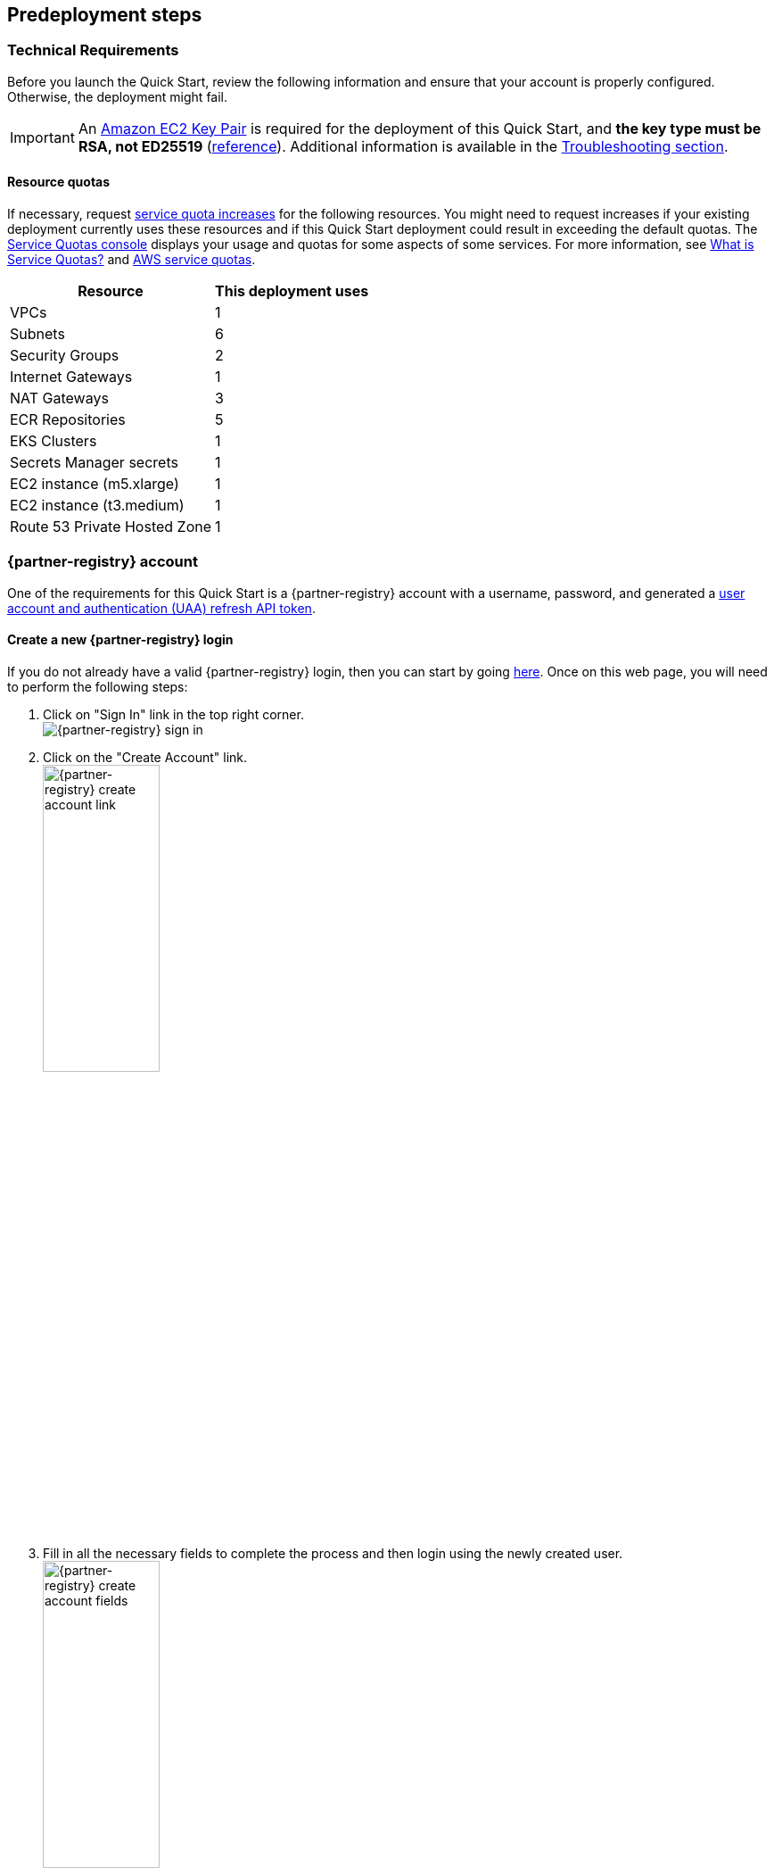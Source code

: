 //Include any predeployment steps here, such as signing up for a Marketplace AMI or making any changes to a partner account. If there are no predeployment steps, leave this file empty.

== Predeployment steps

=== Technical Requirements

Before you launch the Quick Start, review the following information and ensure that your account is properly configured.
Otherwise, the deployment might fail.

[IMPORTANT]
====
An https://docs.aws.amazon.com/AWSEC2/latest/UserGuide/create-key-pairs.html[Amazon EC2 Key Pair] is required for the deployment of this Quick Start, and *the key type must be RSA, not ED25519* (https://docs.aws.amazon.com/AWSEC2/latest/WindowsGuide/ec2-key-pairs.html[reference]).
Additional information is available in the link:#_troubleshooting[Troubleshooting section].
====

==== Resource quotas

If necessary, request https://console.aws.amazon.com/servicequotas/home/[service quota increases] for the following resources.
You might need to request increases if your existing deployment currently uses these resources and if this Quick Start deployment could result in exceeding the default quotas.
The https://console.aws.amazon.com/servicequotas/home/[Service Quotas console] displays your usage and quotas for some aspects of some services.
For more information, see https://docs.aws.amazon.com/servicequotas/latest/userguide/intro.html[What is Service Quotas?] and https://docs.aws.amazon.com/general/latest/gr/aws_service_limits.html[AWS service quotas].

[%autowidth]
|===
|Resource |This deployment uses

|VPCs
|1

|Subnets
|6

|Security Groups
|2

|Internet Gateways
|1

|NAT Gateways
|3

|ECR Repositories
|5

|EKS Clusters
|1

|Secrets Manager secrets
|1

|EC2 instance (m5.xlarge)
|1

|EC2 instance (t3.medium)
|1

|Route 53 Private Hosted Zone
|1
|===

=== {partner-registry} account

One of the requirements for this Quick Start is a {partner-registry} account with a username, password, and generated a https://network.pivotal.io/docs/api[user account and authentication (UAA) refresh API token].

==== Create a new {partner-registry} login

If you do not already have a valid {partner-registry} login, then you can start by going https://network.pivotal.io/[here].
Once on this web page, you will need to perform the following steps:

. Click on "Sign In" link in the top right corner. +
// NOTE: The ' +' at the end of the ordered list item above adds a hard line break so that the image is not rendered inline with the text
  image:../docs/deployment_guide/images/TanzuNetLogin.png[{partner-registry} sign in]

. Click on the "Create Account" link. +
  image:../docs/deployment_guide/images/TanzuNetCreateLogin.png[{partner-registry} create account link,40%]

. Fill in all the necessary fields to complete the process and then login using the newly created user. +
  image:../docs/deployment_guide/images/TanzuNetworkFields.png[{partner-registry} create account fields,40%]

==== Generate a {partner-registry} API token

In addition to the actual {partner-registry} credentials, this Quick Start will also need an API token from the {partner-registry} site.
This API token will allow for the downloading all of the required packages to install the {partner-product-short-name}.

. Click on the drop-down next to your login name and click on "Edit Profile". +
// NOTE: The ' +' at the end of the ordered list item above adds a hard line break so that the image is not rendered inline with the text
  image:../docs/deployment_guide/images/EditProfile.png[{partner-registry} edit profile]

. To create an API token you will need to use the "Request new refresh token" button. +
  image:../docs/deployment_guide/images/RefreshToken.png[{partner-registry} request new refresh token]

. Make sure to copy the long string that is provided and have that available when asked for the parameters during the running of the Quick Start. +
  image:../docs/deployment_guide/images/ResultsToken.png[{partner-registry} retrieve refresh token]

=== EULAs

[IMPORTANT]
====
Before deploying this Quick Start, you must accept all of the following End User License Agreements (EULAs) for the {partner-registry} account used for the deployment, or else the deployment will fail during the {partner-product-short-name} bootstrap installation process run from the Linux bastion host.
====

. https://network.tanzu.vmware.com/products/tanzu-cluster-essentials/[Cluster Essentials for {partner-company-short-name} {partner-product-family}]
. https://network.tanzu.vmware.com/products/tanzu-application-platform/[{partner-product-short-name}]
. https://network.tanzu.vmware.com/products/build-service/[{partner-product-family} Build Service and associated components]
. https://network.tanzu.vmware.com/products/tbs-dependencies/[{partner-product-family} Build Service dependencies]
. https://network.tanzu.vmware.com/products/tanzu-buildpacks-suite[Buildpacks for {partner-company-short-name} {partner-product-family}]
. https://network.tanzu.vmware.com/products/tanzu-python-buildpack[Python Buildpack for {partner-company-short-name} {partner-product-family}]
. https://network.tanzu.vmware.com/products/tanzu-stacks-suite[Stacks for {partner-company-short-name} {partner-product-family}]

=== Telemetry

{partner-product-name} participates in the {partner-company-short-name} Customer Experience Improvement Program (CEIP).
As part of CEIP, {partner-company-short-name} collects technical information about your organization's use of {partner-company-short-name} products and services in association with your organization's {partner-company-short-name} license keys.
For information about CEIP, see the http://www.vmware.com/trustvmware/ceip.html[Trust & Assurance Center].
You may join or leave CEIP at any time.
The CEIP Standard Participation Level provides {partner-company-short-name} with information to improve its products and services, identify and fix problems, and advise you on how to best deploy and use {partner-company-short-name} products.
For example, this information can enable a proactive product deployment discussion with your {partner-company-short-name} account team or {partner-company-short-name} support team to help resolve your issues.
This information cannot directly identify any individual.

[IMPORTANT]
====
You must acknowledge that you have read the {partner-company-short-name} CEIP policy before you can proceed with the installation.
====

For more information, see https://docs.vmware.com/en/VMware-Tanzu-Application-Platform/1.1/tap/GUID-install.html#install-profile[Install your {partner-product-short-name} profile].
To opt out of telemetry participation after installation, see https://docs.vmware.com/en/VMware-Tanzu-Application-Platform/1.1/tap/GUID-opting-out-telemetry.html[Opting out of telemetry collection].
